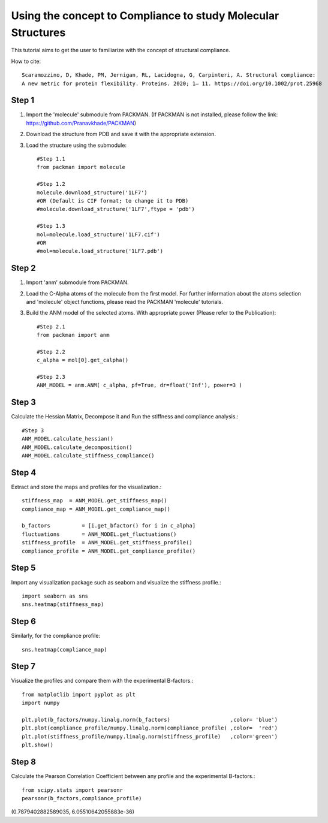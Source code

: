 .. _tutorials_compliance:

Using the concept to Compliance to study Molecular Structures
=============================================================

This tutorial aims to get the user to familiarize with the concept of structural compliance. 

How to cite::

    Scaramozzino, D, Khade, PM, Jernigan, RL, Lacidogna, G, Carpinteri, A. Structural compliance: 
    A new metric for protein flexibility. Proteins. 2020; 1– 11. https://doi.org/10.1002/prot.25968

Step 1
------

1. Import the 'molecule' submodule from PACKMAN. (If PACKMAN is not installed, please follow the link: https://github.com/Pranavkhade/PACKMAN)

2. Download the structure from PDB and save it with the appropriate extension.

3. Load the structure using the submodule::

    #Step 1.1
    from packman import molecule

    #Step 1.2
    molecule.download_structure('1LF7')
    #OR (Default is CIF format; to change it to PDB)
    #molecule.download_structure('1LF7',ftype = 'pdb')

    #Step 1.3
    mol=molecule.load_structure('1LF7.cif')
    #OR
    #mol=molecule.load_structure('1LF7.pdb')

Step 2
------

1. Import 'anm' submodule from PACKMAN.

2. Load the C-Alpha atoms of the molecule from the first model. For further information about the atoms selection and 'molecule' object functions, please read the PACKMAN 'molecule' tutorials.

3. Build the ANM model of the selected atoms. With appropriate power (Please refer to the Publication)::

    #Step 2.1
    from packman import anm

    #Step 2.2
    c_alpha = mol[0].get_calpha()

    #Step 2.3
    ANM_MODEL = anm.ANM( c_alpha, pf=True, dr=float('Inf'), power=3 )

Step 3
------

Calculate the Hessian Matrix, Decompose it and Run the stiffness and compliance analysis.::

    #Step 3
    ANM_MODEL.calculate_hessian()
    ANM_MODEL.calculate_decomposition()
    ANM_MODEL.calculate_stiffness_compliance()

Step 4
------

Extract and store the maps and profiles for the visualization.::

    stiffness_map  = ANM_MODEL.get_stiffness_map()
    compliance_map = ANM_MODEL.get_compliance_map()

    b_factors          = [i.get_bfactor() for i in c_alpha]
    fluctuations       = ANM_MODEL.get_fluctuations()
    stiffness_profile  = ANM_MODEL.get_stiffness_profile()
    compliance_profile = ANM_MODEL.get_compliance_profile()

Step 5
------

Import any visualization package such as seaborn and visualize the stiffness profile.::

    import seaborn as sns
    sns.heatmap(stiffness_map)

.. image:: ../../_static/gallary/compliance_stiffness_map.png


Step 6
------

Similarly, for the compliance profile::

    sns.heatmap(compliance_map)

.. image:: ../../_static/gallary/compliance_compliance_map.png

Step 7
------

Visualize the profiles and compare them with the experimental B-factors.::

    from matplotlib import pyplot as plt
    import numpy

    plt.plot(b_factors/numpy.linalg.norm(b_factors)                   ,color= 'blue')
    plt.plot(compliance_profile/numpy.linalg.norm(compliance_profile) ,color=  'red')
    plt.plot(stiffness_profile/numpy.linalg.norm(stiffness_profile)   ,color='green')
    plt.show()

.. image:: ../../_static/gallary/compliance_pearsonr.png

Step 8
------
Calculate the Pearson Correlation Coefficient between any profile and the experimental B-factors.::

    from scipy.stats import pearsonr
    pearsonr(b_factors,compliance_profile)

(0.7879402882589035, 6.05510642055883e-36)